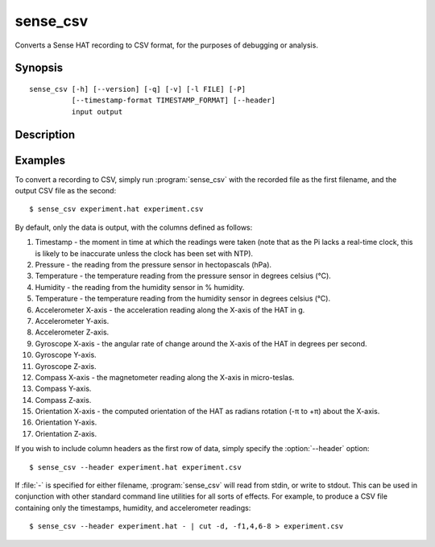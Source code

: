 .. _sense_csv:

=========
sense_csv
=========

Converts a Sense HAT recording to CSV format, for the purposes of debugging or
analysis.

Synopsis
========

::

    sense_csv [-h] [--version] [-q] [-v] [-l FILE] [-P]
              [--timestamp-format TIMESTAMP_FORMAT] [--header]
              input output

Description
===========

.. program:: sense_csv

.. option:: -h, --help

    show this help message and exit

.. option:: --version

    show this program's version number and exit

.. option:: -q, --quiet

    produce less console output

.. option:: -v, --verbose

    produce more console output

.. option:: -l FILE, --log-file FILE

    log messages to the specified file

.. option:: -P, --pdb

    run under PDB (debug mode)

.. option:: --timestamp-format FMT

    the format to use when outputting the record timestamp (default: ISO8601
    format, which is "%Y-%m-%dT%H:%M:%S.%f"; see :manpage:`strftime(3)` for
    information on valid format parameters)

.. option:: --header

    if specified, output column headers at the start of the output

Examples
========

To convert a recording to CSV, simply run :program:`sense_csv` with the
recorded file as the first filename, and the output CSV file as the second::

    $ sense_csv experiment.hat experiment.csv

By default, only the data is output, with the columns defined as follows:

1. Timestamp - the moment in time at which the readings were taken (note that
   as the Pi lacks a real-time clock, this is likely to be inaccurate unless
   the clock has been set with NTP).

2. Pressure - the reading from the pressure sensor in hectopascals (hPa).

3. Temperature - the temperature reading from the pressure sensor in degrees
   celsius (°C).

4. Humidity - the reading from the humidity sensor in % humidity.

5. Temperature - the temperature reading from the humidity sensor in degrees
   celsius (°C).

6. Accelerometer X-axis - the acceleration reading along the X-axis of the
   HAT in g.

7. Accelerometer Y-axis.

8. Accelerometer Z-axis.

9. Gyroscope X-axis - the angular rate of change around the X-axis of the
   HAT in degrees per second.

10. Gyroscope Y-axis.

11. Gyroscope Z-axis.

12. Compass X-axis - the magnetometer reading along the X-axis in micro-teslas.

13. Compass Y-axis.

14. Compass Z-axis.

15. Orientation X-axis - the computed orientation of the HAT as radians
    rotation (-π to +π) about the X-axis.

16. Orientation Y-axis.

17. Orientation Z-axis.

If you wish to include column headers as the first row of data, simply
specify the :option:`--header` option::

    $ sense_csv --header experiment.hat experiment.csv

If :file:`-` is specified for either filename, :program:`sense_csv` will read
from stdin, or write to stdout. This can be used in conjunction with other
standard command line utilities for all sorts of effects. For example, to
produce a CSV file containing only the timestamps, humidity, and accelerometer
readings::

    $ sense_csv --header experiment.hat - | cut -d, -f1,4,6-8 > experiment.csv

